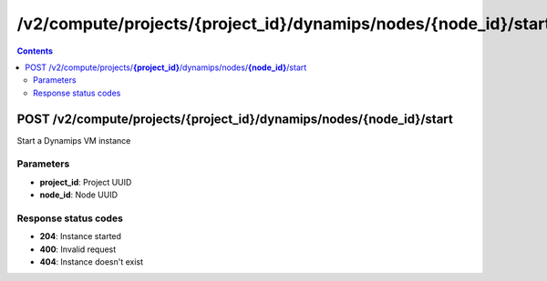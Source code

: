 /v2/compute/projects/{project_id}/dynamips/nodes/{node_id}/start
------------------------------------------------------------------------------------------------------------------------------------------

.. contents::

POST /v2/compute/projects/**{project_id}**/dynamips/nodes/**{node_id}**/start
~~~~~~~~~~~~~~~~~~~~~~~~~~~~~~~~~~~~~~~~~~~~~~~~~~~~~~~~~~~~~~~~~~~~~~~~~~~~~~~~~~~~~~~~~~~~~~~~~~~~~~~~~~~~~~~~~~~~~~~~~~~~~~~~~~~~~~~~~~~~~~~~~~~~~~~~~~~~~~
Start a Dynamips VM instance

Parameters
**********
- **project_id**: Project UUID
- **node_id**: Node UUID

Response status codes
**********************
- **204**: Instance started
- **400**: Invalid request
- **404**: Instance doesn't exist

